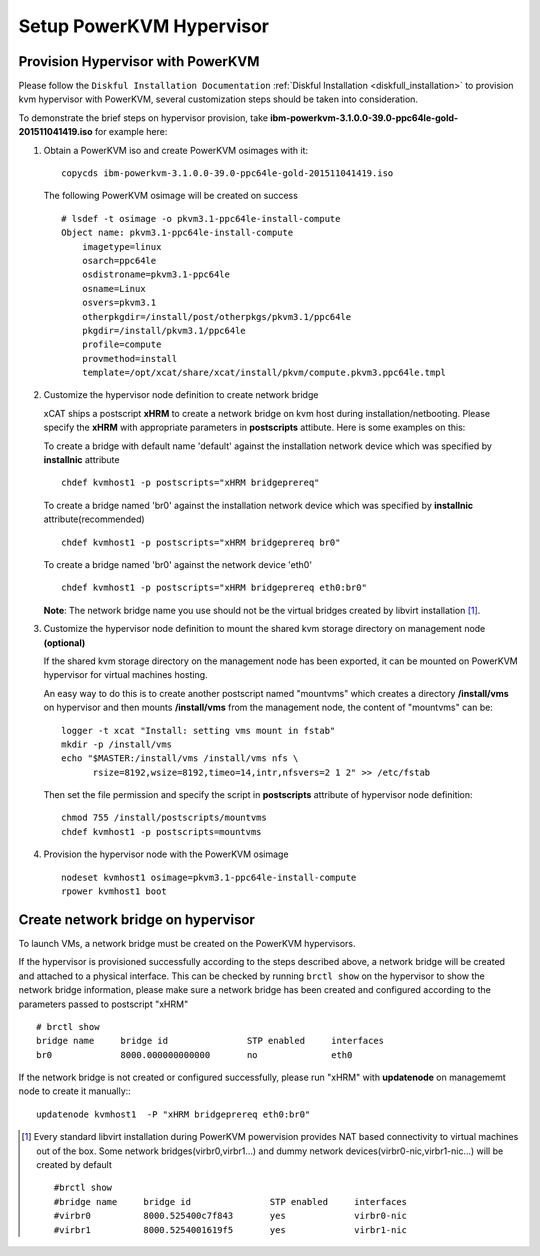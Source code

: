 Setup PowerKVM Hypervisor
=========================


Provision Hypervisor with PowerKVM
----------------------------------


Please follow the ``Diskful Installation Documentation`` :ref:`Diskful Installation <diskfull_installation>` to provision kvm hypervisor with PowerKVM, several customization steps should be taken into consideration.

To demonstrate the brief steps on hypervisor provision, take **ibm-powerkvm-3.1.0.0-39.0-ppc64le-gold-201511041419.iso** for example here:
 
#. Obtain a PowerKVM iso and create PowerKVM osimages with it: :: 

     copycds ibm-powerkvm-3.1.0.0-39.0-ppc64le-gold-201511041419.iso
    
   The following PowerKVM osimage will be created on success ::
     
     # lsdef -t osimage -o pkvm3.1-ppc64le-install-compute
     Object name: pkvm3.1-ppc64le-install-compute
         imagetype=linux
         osarch=ppc64le
         osdistroname=pkvm3.1-ppc64le
         osname=Linux
         osvers=pkvm3.1
         otherpkgdir=/install/post/otherpkgs/pkvm3.1/ppc64le
         pkgdir=/install/pkvm3.1/ppc64le
         profile=compute
         provmethod=install
         template=/opt/xcat/share/xcat/install/pkvm/compute.pkvm3.ppc64le.tmpl

#. Customize the hypervisor node definition to create network bridge

   xCAT ships a postscript **xHRM** to create a network bridge on kvm host during installation/netbooting. Please specify the **xHRM** with appropriate parameters in  **postscripts** attibute. Here is some examples on this:

   To create a bridge with default name 'default' against the installation network device which was specified by **installnic** attribute ::

     chdef kvmhost1 -p postscripts="xHRM bridgeprereq"

   To create a bridge named 'br0' against the installation network device which was specified by **installnic** attribute(recommended) ::

     chdef kvmhost1 -p postscripts="xHRM bridgeprereq br0"

   To create a bridge named 'br0' against the network device 'eth0' ::

     chdef kvmhost1 -p postscripts="xHRM bridgeprereq eth0:br0"

   **Note**: The network bridge name you use should not be the virtual bridges created by libvirt installation  [1]_. 


#. Customize the hypervisor node definition to mount the shared kvm storage directory on management node **(optional)**

   If the shared kvm storage directory on the management node has been exported, it can be mounted on PowerKVM hypervisor for virtual machines hosting. 

   An easy way to do this is to create another postscript named "mountvms" which creates a directory **/install/vms** on hypervisor and then mounts **/install/vms** from the management node, the content of "mountvms" can be: ::

     logger -t xcat "Install: setting vms mount in fstab"
     mkdir -p /install/vms
     echo "$MASTER:/install/vms /install/vms nfs \
           rsize=8192,wsize=8192,timeo=14,intr,nfsvers=2 1 2" >> /etc/fstab


   Then set the file permission and specify the script in **postscripts** attribute of hypervisor node definition: ::

     chmod 755 /install/postscripts/mountvms
     chdef kvmhost1 -p postscripts=mountvms

#. Provision the hypervisor node with the PowerKVM osimage ::

    nodeset kvmhost1 osimage=pkvm3.1-ppc64le-install-compute
    rpower kvmhost1 boot


Create network bridge on hypervisor 
------------------------------------

To launch VMs, a network bridge must be created on the PowerKVM hypervisors. 

If the hypervisor is provisioned successfully according to the steps described above, a network bridge will be created and attached to a physical interface. This can be checked by running ``brctl show`` on the hypervisor to show the network bridge information, please make sure a network bridge has been created and configured according to the parameters passed to postscript "xHRM" ::

   # brctl show
   bridge name     bridge id               STP enabled     interfaces
   br0             8000.000000000000       no              eth0


If the network bridge is not created or configured successfully, please run "xHRM" with **updatenode** on managememt node to create it manually:::

   updatenode kvmhost1  -P "xHRM bridgeprereq eth0:br0"
 


.. [1] Every standard libvirt installation during PowerKVM powervision provides NAT based connectivity to virtual machines out of the box. Some network bridges(virbr0,virbr1...) and dummy network devices(virbr0-nic,virbr1-nic...) will be created by default ::

  #brctl show
  #bridge name     bridge id               STP enabled     interfaces
  #virbr0          8000.525400c7f843       yes             virbr0-nic
  #virbr1          8000.5254001619f5       yes             virbr1-nic


